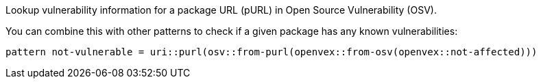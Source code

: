 Lookup vulnerability information for a package URL (pURL) in Open Source Vulnerability (OSV).

You can combine this with other patterns to check if a given package has any known vulnerabilities:

```
pattern not-vulnerable = uri::purl(osv::from-purl(openvex::from-osv(openvex::not-affected)))
```

